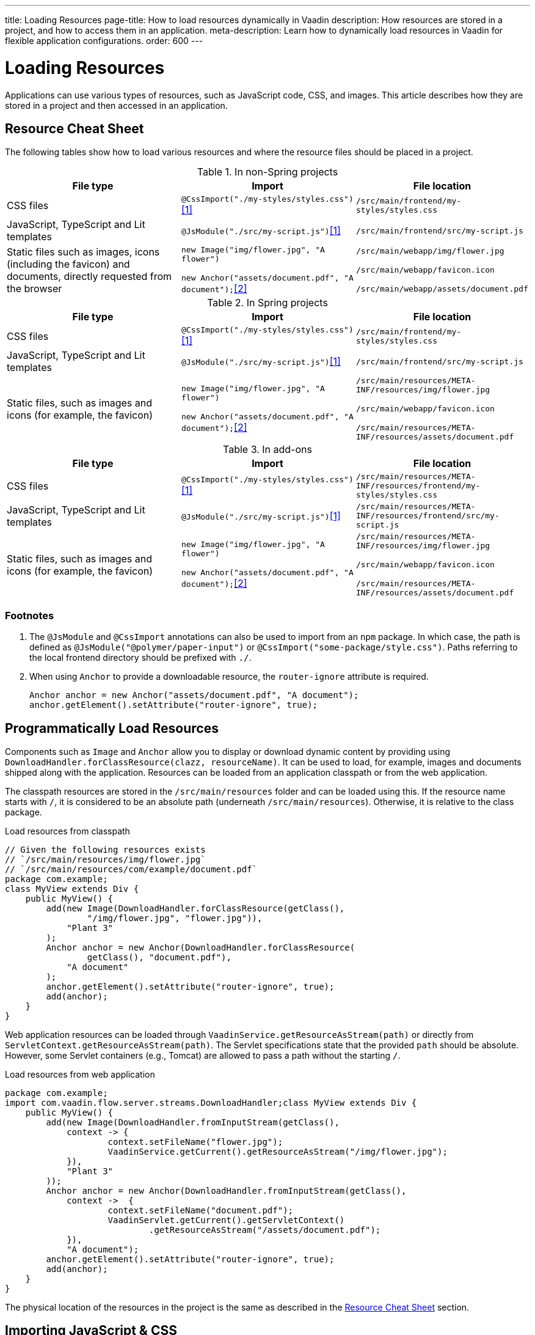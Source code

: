---
title: Loading Resources
page-title: How to load resources dynamically in Vaadin
description: How resources are stored in a project, and how to access them in an application.
meta-description: Learn how to dynamically load resources in Vaadin for flexible application configurations.
order: 600
---


[[flow.loading-resources]]
= Loading Resources

Applications can use various types of resources, such as JavaScript code, CSS, and images. This article describes how they are stored in a project and then accessed in an application.

[[flow.resource-cheat-sheet]]
== Resource Cheat Sheet

The following tables show how to load various resources and where the resource files should be placed in a project.

.In non-Spring projects
|===
|File type |Import |File location

|CSS files
|`@CssImport("./my-styles/styles.css")`<<foot-1,[1]>>
|`/src/main/frontend/my-styles/styles.css`

|JavaScript, TypeScript and Lit templates
|`@JsModule("./src/my-script.js")`<<foot-1,[1]>>
|`/src/main/frontend/src/my-script.js`

|Static files such as images, icons (including the favicon) and documents, directly requested from the browser
|`new Image("img/flower.jpg", "A flower")`

`new Anchor("assets/document.pdf", "A document");`<<foot-2,[2]>>
|`/src/main/webapp/img/flower.jpg`

`/src/main/webapp/favicon.icon`

`/src/main/webapp/assets/document.pdf`
|===

.In Spring projects
|===
|File type |Import |File location

|CSS files
|`@CssImport("./my-styles/styles.css")`<<foot-1,[1]>>
|`/src/main/frontend/my-styles/styles.css`

|JavaScript, TypeScript and Lit templates
|`@JsModule("./src/my-script.js")`<<foot-1,[1]>>
|`/src/main/frontend/src/my-script.js`

|Static files, such as images and icons (for example, the favicon)
|`new Image("img/flower.jpg", "A flower")`

`new Anchor("assets/document.pdf", "A document");`<<foot-2,[2]>>
|
`/src/main/resources/META-INF/resources/img/flower.jpg`

`/src/main/webapp/favicon.icon`

`/src/main/resources/META-INF/resources/assets/document.pdf`
|===

.In add-ons
|===
|File type |Import |File location

|CSS files
|`@CssImport("./my-styles/styles.css")`<<foot-1,[1]>>
|`/src/main/resources/META-INF/resources/frontend/my-styles/styles.css`

|JavaScript, TypeScript and Lit templates
|`@JsModule("./src/my-script.js")`<<foot-1,[1]>>
|`/src/main/resources/META-INF/resources/frontend/src/my-script.js`

|Static files, such as images and icons (for example, the favicon)
|`new Image("img/flower.jpg", "A flower")`

`new Anchor("assets/document.pdf", "A document");`<<foot-2,[2]>>
|
`/src/main/resources/META-INF/resources/img/flower.jpg`

`/src/main/webapp/favicon.icon`

`/src/main/resources/META-INF/resources/assets/document.pdf`
|===


=== Footnotes

. [[foot-1]]The `@JsModule` and `@CssImport` annotations can also be used to import from an `npm` package. In which case, the path is defined as `@JsModule("@polymer/paper-input")` or `@CssImport("some-package/style.css")`. Paths referring to the local frontend directory should be prefixed with `./`.

. [[foot-2]]When using `Anchor` to provide a downloadable resource, the `router-ignore` attribute is required.
+
[source,java]
----
Anchor anchor = new Anchor("assets/document.pdf", "A document");
anchor.getElement().setAttribute("router-ignore", true);
----


== Programmatically Load Resources

Components such as [classname]`Image` and [classname]`Anchor` allow you to display or download dynamic content by providing using [classname]`DownloadHandler.forClassResource(clazz, resourceName)`. It can be used to load, for example, images and documents shipped along with the application. Resources can be loaded from an application classpath or from the web application.

The classpath resources are stored in the `/src/main/resources` folder and can be loaded using this. If the resource name starts with `/`, it is considered to be an absolute path (underneath `/src/main/resources`). Otherwise, it is relative to the class package.

.Load resources from classpath
[source,java]
----
// Given the following resources exists
// `/src/main/resources/img/flower.jpg`
// `/src/main/resources/com/example/document.pdf`
package com.example;
class MyView extends Div {
    public MyView() {
        add(new Image(DownloadHandler.forClassResource(getClass(),
                "/img/flower.jpg", "flower.jpg")),
            "Plant 3"
        );
        Anchor anchor = new Anchor(DownloadHandler.forClassResource(
                getClass(), "document.pdf"),
            "A document"
        );
        anchor.getElement().setAttribute("router-ignore", true);
        add(anchor);
    }
}
----

Web application resources can be loaded through [methodname]`VaadinService.getResourceAsStream(path)` or directly from [methodname]`ServletContext.getResourceAsStream(path)`. The Servlet specifications state that the provided `path` should be absolute. However, some Servlet containers (e.g., Tomcat) are allowed to pass a path without the starting `/`.

.Load resources from web application
[source,java]
----
package com.example;
import com.vaadin.flow.server.streams.DownloadHandler;class MyView extends Div {
    public MyView() {
        add(new Image(DownloadHandler.fromInputStream(getClass(),
            context -> {
                    context.setFileName("flower.jpg");
                    VaadinService.getCurrent().getResourceAsStream("/img/flower.jpg");
            }),
            "Plant 3"
        ));
        Anchor anchor = new Anchor(DownloadHandler.fromInputStream(getClass(),
            context ->  {
                    context.setFileName("document.pdf");
                    VaadinServlet.getCurrent().getServletContext()
                            .getResourceAsStream("/assets/document.pdf");
            }),
            "A document");
        anchor.getElement().setAttribute("router-ignore", true);
        add(anchor);
    }
}
----

The physical location of the resources in the project is the same as described in the <<#flow.resource-cheat-sheet, Resource Cheat Sheet>> section.


== Importing JavaScript & CSS

You can add JavaScript files in two ways: either by using annotations or through the [classname]`Page` object.

Sometimes the way client-side resources are loaded by the browser will affect the functionality of the application. Vaadin Flow provides advanced methods to configure the loading of these resources.


=== Using Annotations

The following example shows how to import JavaScript files into [classname]`CustomComponent`:

[source,java]
----
@Tag("div")
@JavaScript("/js/script.js")
@JsModule("./src/my-module.js")
@StyleSheet(value = "/css/big_style_file.css")
static class CustomComponent extends Component
        implements HasText {
  // implementation omitted
}
----

The following annotations are available:

`@JsModule`::
Defines a JavaScript module dependency. These dependencies are loaded first.
+
Lit templates should be imported using `@JsModule` (see <<{articles}/flow/create-ui/templates/basic#,Creating a Simple Component Using the Template API>> for more information).

`@JavaScript`::
Defines a JavaScript file dependency. The file is loaded according to the load mode, as described in <<flow.loading-resources.load-mode>>.

`@CssImport`::
Imports a local style sheet, which can be included in the frontend bundle.
+
See <<{articles}/styling/legacy/css-import#,@CssImport Annotation>>.

`@StyleSheet`::
Imports an external or linked style sheet.
+
See <<{articles}/styling/advanced/lazy-loading-stylesheets#,Lazy-loading Stylesheets>>.

All of the resource annotations are repeatable. Include one annotation for each file that you need to add.


=== Loading JavaScript with the Page Object

You can use the [methodname]`addJavaScript(String url)` method in [classname]`Page` to load JavaScript. The [classname]`Page` object also has an [methodname]`addJsModule(String url)` method, which you can use to load an external JavaScript module.

The following example uses [methodname]`addJavaScript(String url)` to import JavaScript files:

[source,java]
----
UI.getCurrent().getPage().addJavaScript("/js/script.js");
// external JavaScript module
UI.getCurrent().getPage()
        .addJsModule("https://unpkg.com/lodash@4.17.15");
----


=== Dependency Loading Order

Imported dependency files of the same type load in the order they are defined in the class. For example, CSS files load in the `@CssImport` annotation definition order, while JavaScript files in the `@JsModule` and `@JavaScript` annotation definition order.

The loading order of imported dependencies is only guaranteed for one file type, in one class. Specifically, loading order isn't guaranteed between classes: annotations on class `A` could be imported before or after annotations on class `B`.

Frontend resources bundled by Vite also have a type group ordering. JavaScript files loaded by the `@JsModule` annotation always come before JavaScript files loaded by `@JavaScript`, and both of those come before CSS files loaded by `@CssImport`. The exception to this rule is the `@JsModule` annotations of files annotated with `@Theme`. All JavaScript modules found on such classes are imported before other file types. This covers both the `Lumo` and `Material` themes, as well as custom themes created by the developer.

For example, you could have multiple imported dependencies of different file types in a single class, as follows:

[source,java]
----
@JavaScript("1.js")
@JsModule("a.js")
@CssImport("1.css")
@JavaScript("2.js")
@JsModule("b.js")
@CssImport("2.css")
static class OrderedDependencies extends Div {
}
----

The loading order of the files here would be: `a.js`, `b.js`, `1.js`, `2.js`, `1.css`, then `2.css`.

Imports on other classes could be before or after the imports present here, within each file group. You can control the load order of dependencies of different file types by adding imports within a JavaScript import.

You can control the load order of dependencies of different file types by adding imports within a JavaScript import.

In the following example, using JavaScript imports ensures that [filename]`custom-css.js` runs before [filename]`javascript-file.js`.

[source,javascript]
----
import '../styles/custom-css.js';
import './javascript-file.js';
----

[[flow.loading-resources.load-mode]]
=== Load Mode

Resources referenced with annotations, or loaded with the methods in the [classname]`Page` object, can be imported with different levels of "eagerness". This is controlled with the _load mode_.

The load mode doesn't affect files that are bundled by Vite. These files are included in the frontend resource bundle and are available after the bundle has been loaded.

Three load modes are available:

`LoadMode.EAGER` (default)::
This is the default load mode for all dependencies. The "eager" mode ensures that the dependency is loaded as soon as possible, and before the initial page load.
+
The "eager" mode is usually suitable. Use it if you are unsure which mode to use.

`LoadMode.INLINE`::
The dependencies are included inline in the body of the page. This mode eliminates round trips when fetching dependencies.
// TODO How to catch exception for annotation?
If the contents can't be fetched, an exception is thrown and loading stops.
+
[NOTE]
Pay attention to URLs used for inline dependencies. The URLs may change and could be incorrect after loading.

`LoadMode.LAZY`::
The dependencies are loaded in the background, after all eager and inline dependencies have loaded. "Lazy" dependency loading is independent of page initialization.
+
"Lazy" mode is suitable when you need to load the dependency, but it isn't important when it's loaded.

You can give the load mode as a parameter for annotations that load the resources. The following example shows how to use annotations to add resource files:

[source,java]
----
@Tag("div")
@StyleSheet(value = "/css/big_style_file.css",
        loadMode = LoadMode.INLINE)
@JavaScript(value = "/js/animation.js",
        loadMode = LoadMode.LAZY)
public class MainLayout extends Component {
    // implementation omitted
}
----

When loading resources with the [classname]`Page` object, you can use the following methods:

* [methodname]`addStyleSheet(String url, LoadMode loadMode)`
* [methodname]`addJavaScript(String url, LoadMode loadMode)`

Below is an example of this:

[source,java]
----
  public MainLayout() {
      UI.getCurrent().getPage().addStyleSheet(
            "/css/big_style_file.css", LoadMode.INLINE);
      UI.getCurrent().getPage().addJavaScript(
            "/js/animation.js", LoadMode.LAZY);
  }
}
----


=== Load-Order Guarantees

All "eager" and inline dependencies are guaranteed to load before "lazy" dependencies.

For example, a component could use JavaScript animation, say [filename]`/js/animation.js`. It's optional and not required to display when the page is loaded. You can postpone its loading, giving priority to other resources.

Dependencies with the same load mode are guaranteed to load in the order defined in the component. This is true for all load modes.


== Storing Resources

Resources can be loaded as individual files or included in the frontend bundle that also contains all Vaadin web components and other resources.


=== Bundled Frontend Resources

Vaadin bundles all of the web components used in an application into a single frontend bundle file, which can be loaded efficiently when the application page is loaded. You can include your own files into the bundle, as well.

Static resources that are bundled using Vite and referenced with the `@JavaScript`, `@JsModule`, and `@CssImport` annotations should be placed under `{project directory}/frontend`. This includes normal JavaScript and TypeScript files, Lit template files, and CSS files.

When importing files using these annotations, prefix the path with `./`, which signifies the `frontend/` directory. For example, a CSS file [filename]`my-custom.css` under [filename]`{project directory}/frontend/styles/my-custom.css` would be referenced `@CssImport("./styles/my-custom.css")`.

If the `./` prefix is missing from an `@JsModule` annotation, the import is treated as a reference to an `npm` module under the `node_modules/` folder.


=== Static Resources

This section covers locations for static resource that shouldn't be bundled by Vite. You can place your resource files (i.e., CSS style sheets and JavaScript files, and other static resources) in any folder in your Web Archive (`WAR`) file, except `/VAADIN`, which is reserved for internal framework use.

[classname]`VaadinServlet` handles static resource requests, if you have mapped it to `/*`. If not, the servlet container takes care of static resource requests.

If you use relative URLs, it's irrelevant whether your application is deployed in the root context (e.g., `\https://mysite.com/`) or in a sub-context (e.g., `\https://mysite.com/myapp/`). Relative URLs are resolved using the page base URI, which is always set to match the servlet URL.


=== Using a Servlet Path

If you use a servlet path for the servlet (e.g., `\https://mysite.com/myapp/myservlet/`), you need to take the servlet path into account when including resources. This is because the base URI is `\https://mysite.com/myapp/myservlet/`, but static resources are deployed at `\https://mysite.com/myapp/`.

You can use the `context://` protocol, with the [methodname]`Page.addStyleSheet()` method, for example. This ensures that the URL is relative to the context path. This protocol is only supported when including resources.

When you configure an element, such as setting the `src` attribute for an `<img>`, you can't use the `context://` protocol. Your options are to do one of the following:

* Take the servlet path into account with your relative URL, for example `../images/logo.png`.
* Use an absolute URL, for example `/myapp/images/logo.png`.
* Deploy your static resources in a directory that matches your servlet path, for example `/myservlet/`.


[discussion-id]`BD9C05A7-0745-481C-B85B-D59B992A05BC`
